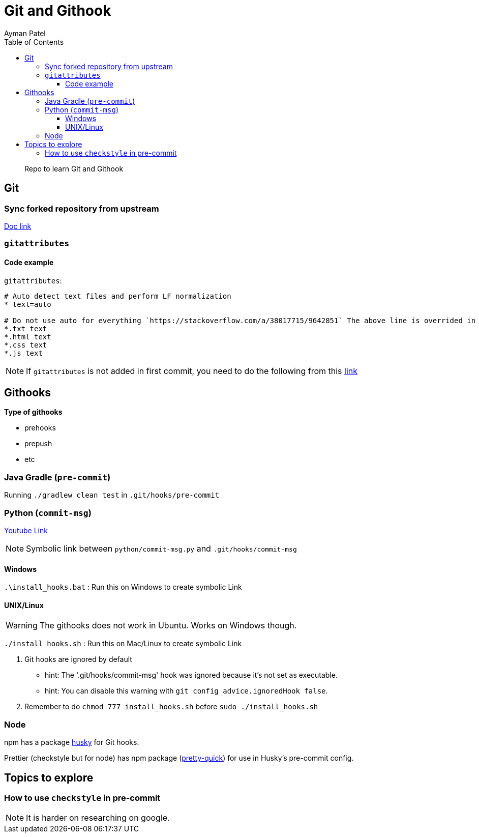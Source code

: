 = Git and Githook
Ayman Patel
:toc:
:toclevels: 4
:icons: font

> Repo to learn Git and Githook

== Git 

=== Sync forked repository from upstream

link:git/sync-fork.adoc[Doc link]

=== `gitattributes`


==== Code example

`gitattributes`:

```
# Auto detect text files and perform LF normalization
* text=auto

# Do not use auto for everything `https://stackoverflow.com/a/38017715/9642851` The above line is overrided in subsequent lines
*.txt text
*.html text
*.css text
*.js text
```

NOTE: If `gitattributes` is not added in first commit, you need to do the following from this https://stackoverflow.com/a/40031549/9642851[link]

== Githooks

**Type of githooks**

    - prehooks
    - prepush
    - etc
    
=== Java Gradle (`pre-commit`)

Running `./gradlew clean test` in `.git/hooks/pre-commit`

=== Python (`commit-msg`)

https://www.youtube.com/watch?v=EvpZkdkp-v0[Youtube Link]


NOTE: Symbolic link between `python/commit-msg.py` and `.git/hooks/commit-msg`


==== Windows
`.\install_hooks.bat` : Run this on Windows to create symbolic Link


==== UNIX/Linux

WARNING: The githooks does not work in Ubuntu. Works on Windows though.

`./install_hooks.sh` : Run this on Mac/Linux to create symbolic Link

1. Git hooks are ignored by default
    - hint: The '.git/hooks/commit-msg' hook was ignored because it's not set as executable.
    - hint: You can disable this warning with `git config advice.ignoredHook false`.

2. Remember to do `chmod 777 install_hooks.sh` before `sudo ./install_hooks.sh`



=== Node

npm has a package https://www.npmjs.com/package/husky[husky] for Git hooks.

Prettier (checkstyle but for node) has npm package (https://prettier.io/docs/en/precommit.html[pretty-quick]) for use in Husky's pre-commit config.

== Topics to explore

=== How to use `checkstyle` in pre-commit
NOTE: It is harder on researching on google.
 




